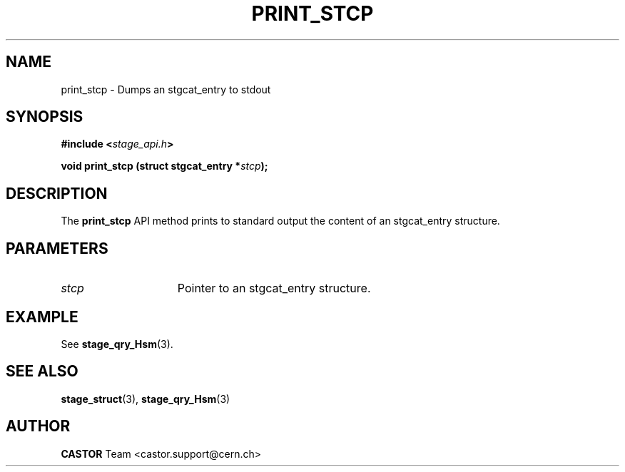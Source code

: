 .\" $Id: print_stcp.man,v 1.2 2002/10/08 13:45:50 jdurand Exp $
.\"
.\" @(#)$RCSfile: print_stcp.man,v $ $Revision: 1.2 $ $Date: 2002/10/08 13:45:50 $ CERN IT-DS/HSM Jean-Damien Durand
.\" Copyright (C) 2002 by CERN/IT/DS/HSM
.\" All rights reserved
.\"
.TH PRINT_STCP "3" "$Date: 2002/10/08 13:45:50 $" "CASTOR" "Stage Library Functions"
.SH NAME
print_stcp \- Dumps an stgcat_entry to stdout
.SH SYNOPSIS
.BI "#include <" stage_api.h ">"
.sp
.BI "void print_stcp (struct stgcat_entry *" stcp ");"

.SH DESCRIPTION
The \fBprint_stcp\fP API method prints to standard output the content of an stgcat_entry structure.

.SH PARAMETERS
.TP 1.5i
.I stcp
Pointer to an stgcat_entry structure.

.SH EXAMPLE
See \fBstage_qry_Hsm\fP(3).

.SH SEE ALSO
\fBstage_struct\fP(3), \fBstage_qry_Hsm\fP(3)

.SH AUTHOR
\fBCASTOR\fP Team <castor.support@cern.ch>

